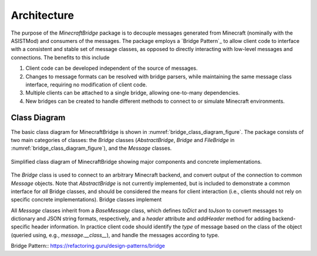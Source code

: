 Architecture
============

The purpose of the `MinecraftBridge` package is to decouple messages generated from Minecraft (nominally with the ASISTMod) and consumers of the messages.  The package employs a `Bridge Pattern`_ to allow client code to interface with a consistent and stable set of message classes, as opposed to directly interacting with low-level messages and connections.  The benefits to this include

1.  Client code can be developed independent of the source of messages.

2.  Changes to message formats can be resolved with bridge parsers, while maintaining the same message class interface, requiring no modification of client code.

3.  Multiple clients can be attached to a single bridge, allowing one-to-many dependencies.

4.  New bridges can be created to handle different methods to connect to or simulate Minecraft environments.


Class Diagram
-------------

The basic class diagram for MinecraftBridge is shown in :numref:`bridge_class_diagram_figure`.  The package consists of two main categories of classes:  the `Bridge` classes (`AbstractBridge`, `Bridge` and `FileBridge` in :numref:`bridge_class_diagram_figure`), and the `Message` classes.  

.. _bridge_class_diagram_figure:
.. figure:: uml/bridge_class_diagram.png
   :alt: Class diagram for MinecraftBridge
   :scale: 50 %
   :align: center

   Simplified class diagram of MinecraftBridge showing major components and concrete implementations.


The `Bridge` class is used to connect to an arbitrary Minecraft backend, and convert output of the connection to common `Message` objects.  Note that `AbstractBridge` is not currently implemented, but is included to demonstrate a common interface for *all* Bridge classes, and should be considered the means for client interaction (i.e., clients should not rely on specific concrete implementations).  Bridge classes implement 

All `Message` classes inherit from a `BaseMessage` class, which defines `toDict` and `toJson` to convert messages to dictionary and JSON string formats, respectively, and a `header` attribute and `addHeader` method for adding backend-specific header information.  In practice client code should identify the *type* of message based on the class of the object (queried using, e.g., `message.__class__`), and handle the messages according to type.


Bridge Pattern:: https://refactoring.guru/design-patterns/bridge